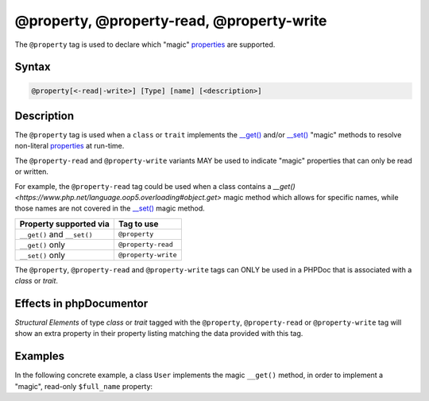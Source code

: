 @property, @property-read, @property-write
===========================================

The ``@property`` tag is used to declare which "magic" `properties`_ are supported.

Syntax
------

.. code-block::

    @property[<-read|-write>] [Type] [name] [<description>]

Description
-----------

The ``@property`` tag is used when a ``class`` or ``trait`` implements the
`__get() <https://www.php.net/language.oop5.overloading#object.get>`_ and/or
`__set() <https://www.php.net/language.oop5.overloading#object.set>`_ "magic"
methods to resolve non-literal `properties`_ at run-time.

The ``@property-read`` and ``@property-write`` variants MAY be used to indicate "magic"
properties that can only be read or written.

For example, the ``@property-read`` tag could be used when a class contains
a `__get() <https://www.php.net/language.oop5.overloading#object.get>` magic
method which allows for specific names, while those names are not covered in the
`__set() <https://www.php.net/language.oop5.overloading#object.set>`_ magic method.

============================ =====================
Property supported via       Tag to use
============================ =====================
``__get()`` and ``__set()``  ``@property``
``__get()`` only             ``@property-read``
``__set()`` only             ``@property-write``
============================ =====================

The ``@property``, ``@property-read`` and ``@property-write`` tags can ONLY be used
in a PHPDoc that is associated with a *class* or *trait*.

Effects in phpDocumentor
------------------------

*Structural Elements* of type *class* or *trait* tagged with the
``@property``, ``@property-read`` or ``@property-write`` tag will show an extra
property in their property listing matching the data provided with this tag.


Examples
--------

.. code-block:: php
   :linenos:

    class Parent
    {
        public function __get()
        {
            <...>
        }

        public function __set()
        {
            <...>
        }
    }

    /**
     * @property       string $myProperty
     * @property-read  string $myReadOnlyProperty
     * @property-write string $myWriteOnlyProperty
     */
    class Child extends Parent
    {
        <...>
    }


In the following concrete example, a class ``User`` implements the magic ``__get()`` method,
in order to implement a "magic", read-only ``$full_name`` property:

.. code-block:: php
   :linenos:

    /**
     * @property-read string $full_name
     */
    class User
    {
        /**
         * @var string
         */
        public $first_name;

        /**
         * @var string
         */
        public $last_name;

        public function __get($name)
        {
            if ($name === "full_name") {
                return "{$this->first_name} {$this->last_name}";
            }
        }
    }


.. _properties : https://www.php.net/language.oop5.properties
